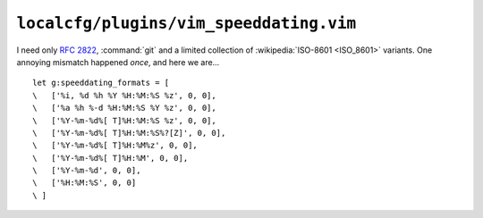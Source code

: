 ``localcfg/plugins/vim_speeddating.vim``
========================================

I need only :rfc:`2822`, :command:`git` and a limited collection of
:wikipedia:`ISO-8601 <ISO_8601>` variants.  One annoying mismatch happened
*once*, and here we are…

::

    let g:speeddating_formats = [
    \   ['%i, %d %h %Y %H:%M:%S %z', 0, 0],
    \   ['%a %h %-d %H:%M:%S %Y %z', 0, 0],
    \   ['%Y-%m-%d%[ T]%H:%M:%S %z', 0, 0],
    \   ['%Y-%m-%d%[ T]%H:%M:%S%?[Z]', 0, 0],
    \   ['%Y-%m-%d%[ T]%H:%M%z', 0, 0],
    \   ['%Y-%m-%d%[ T]%H:%M', 0, 0],
    \   ['%Y-%m-%d', 0, 0],
    \   ['%H:%M:%S', 0, 0]
    \ ]
